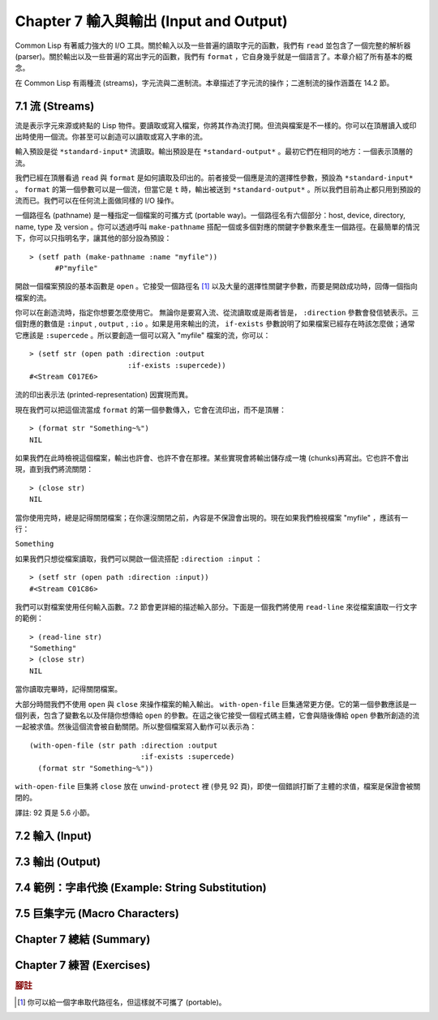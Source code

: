 .. highlight:: cl
   :linenothreshold: 0

Chapter 7 輸入與輸出 (Input and Output)
***************************************************

Common Lisp 有著威力強大的 I/O 工具。關於輸入以及一些普遍的讀取字元的函數，我們有 ``read`` 並包含了一個完整的解析器 (parser)。關於輸出以及一些普遍的寫出字元的函數，我們有 ``format`` ，它自身幾乎就是一個語言了。本章介紹了所有基本的概念。

在 Common Lisp 有兩種流 (streams)，字元流與二進制流。本章描述了字元流的操作；二進制流的操作涵蓋在 14.2 節。

7.1 流 (Streams)
==================================

流是表示字元來源或終點的 Lisp 物件。要讀取或寫入檔案，你將其作為流打開。但流與檔案是不一樣的。你可以在頂層讀入或印出時使用一個流。你甚至可以創造可以讀取或寫入字串的流。

輸入預設是從 ``*standard-input*`` 流讀取。輸出預設是在 ``*standard-output*`` 。最初它們在相同的地方：一個表示頂層的流。

我們已經在頂層看過 ``read`` 與 ``format`` 是如何讀取及印出的。前者接受一個應是流的選擇性參數，預設為 ``*standard-input*`` 。 ``format`` 的第一個參數可以是一個流，但當它是 ``t`` 時，輸出被送到 ``*standard-output*`` 。所以我們目前為止都只用到預設的流而已。我們可以在任何流上面做同樣的 I/O 操作。

一個路徑名 (pathname) 是一種指定一個檔案的可攜方式 (portable way)。一個路徑名有六個部分：host, device, directory, name, type 及 version 。你可以透過呼叫 ``make-pathname`` 搭配一個或多個對應的關鍵字參數來產生一個路徑。在最簡單的情況下，你可以只指明名字，讓其他的部分設為預設：

::

  > (setf path (make-pathname :name "myfile"))
	#P"myfile"

開啟一個檔案預設的基本函數是 ``open`` 。它接受一個路徑名 [1]_ 以及大量的選擇性關鍵字參數，而要是開啟成功時，回傳一個指向檔案的流。

你可以在創造流時，指定你想要怎麼使用它。 無論你是要寫入流、從流讀取或是兩者皆是， ``:direction`` 參數會發信號表示。三個對應的數值是 ``:input`` , ``output`` , ``:io`` 。如果是用來輸出的流， ``if-exists`` 參數說明了如果檔案已經存在時該怎麼做；通常它應該是 ``:supercede`` 。所以要創造一個可以寫入 "myfile" 檔案的流，你可以：

::

  > (setf str (open path :direction :output
                         :if-exists :supercede))
  #<Stream C017E6>

流的印出表示法 (printed-representation) 因實現而異。

現在我們可以把這個流當成 ``format`` 的第一個參數傳入，它會在流印出，而不是頂層：

::

	> (format str "Something~%")
	NIL

如果我們在此時檢視這個檔案，輸出也許會、也許不會在那裡。某些實現會將輸出儲存成一塊 (chunks)再寫出。它也許不會出現，直到我們將流關閉：

::

	> (close str)
	NIL

當你使用完時，總是記得關閉檔案；在你還沒關閉之前，內容是不保證會出現的。現在如果我們檢視檔案 "myfile" ，應該有一行：

``Something``

如果我們只想從檔案讀取，我們可以開啟一個流搭配 ``:direction :input`` ：

::

	> (setf str (open path :direction :input))
	#<Stream C01C86>

我們可以對檔案使用任何輸入函數。7.2 節會更詳細的描述輸入部分。下面是一個我們將使用 ``read-line`` 來從檔案讀取一行文字的範例：

::

	> (read-line str)
	"Something"
	> (close str)
	NIL

當你讀取完畢時，記得關閉檔案。

大部分時間我們不使用 ``open`` 與 ``close`` 來操作檔案的輸入輸出。 ``with-open-file`` 巨集通常更方便。它的第一個參數應該是一個列表，包含了變數名以及伴隨你想傳給 ``open`` 的參數。在這之後它接受一個程式碼主體，它會與隨後傳給 ``open`` 參數所創造的流一起被求值。然後這個流會被自動關閉。所以整個檔案寫入動作可以表示為：

::

  (with-open-file (str path :direction :output
                            :if-exists :supercede)
    (format str "Something~%"))

``with-open-file`` 巨集將 ``close`` 放在 ``unwind-protect`` 裡 (參見 92 頁)，即使一個錯誤打斷了主體的求值，檔案是保證會被關閉的。

譯註: 92 頁是 5.6 小節。

7.2 輸入 (Input)
===============================

7.3 輸出 (Output)
================================

7.4 範例：字串代換 (Example: String Substitution)
===================================================

7.5 巨集字元 (Macro Characters)
=======================================

Chapter 7 總結 (Summary)
============================

Chapter 7 練習 (Exercises)
==================================


.. rubric:: 腳註

.. [1] 你可以給一個字串取代路徑名，但這樣就不可攜了 (portable)。
